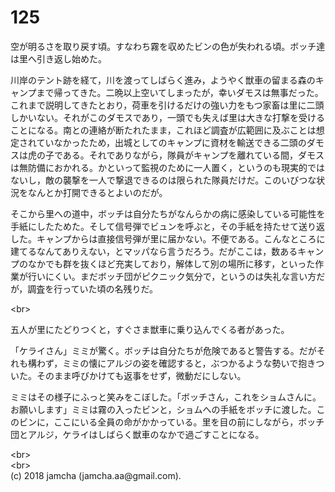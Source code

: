 #+OPTIONS: toc:nil
#+OPTIONS: \n:t

* 125

  空が明るさを取り戻す頃。すなわち霧を収めたビンの色が失われる頃。ボッチ達は里へ引き返し始めた。

  川岸のテント跡を経て，川を渡ってしばらく進み，ようやく獣車の留まる森のキャンプまで帰ってきた。二晩以上空いてしまったが，幸いダモスは無事だった。これまで説明してきたとおり，荷車を引けるだけの強い力をもつ家畜は里に二頭しかいない。それがこのダモスであり，一頭でも失えば里は大きな打撃を受けることになる。南との連絡が断たれたまま，これほど調査が広範囲に及ぶことは想定されていなかったため，出城としてのキャンプに資材を輸送できる二頭のダモスは虎の子である。それでありながら，隊員がキャンプを離れている間，ダモスは無防備におかれる。かといって監視のために一人置く，というのも現実的ではないし，敵の襲撃を一人で撃退できるのは限られた隊員だけだ。このいびつな状況をなんとか打開できるとよいのだが。

  そこから里への道中，ボッチは自分たちがなんらかの病に感染している可能性を手紙にしたためた。そして信号弾でビュンを呼ぶと，その手紙を持たせて送り返した。キャンプからは直接信号弾が里に届かない。不便である。こんなところに建てるなんてありえない，とマッパなら言うだろう。だがここは，数あるキャンプのなかでも群を抜くほど充実しており，解体して別の場所に移す，といった作業が行いにくい。まだボッチ団がピクニック気分で，というのは失礼な言い方だが，調査を行っていた頃の名残りだ。

  <br>

  五人が里にたどりつくと，すぐさま獣車に乗り込んでくる者があった。

  「ケライさん」ミミが驚く。ボッチは自分たちが危険であると警告する。だがそれも構わず，ミミの懐にアルジの姿を確認すると，ぶつかるような勢いで抱きついた。そのまま呼びかけても返事をせず，微動だにしない。

  ミミはその様子にふっと笑みをこぼした。「ボッチさん，これをショムさんに。お願いします」ミミは霧の入ったビンと，ショムへの手紙をボッチに渡した。このビンに，ここにいる全員の命がかかっている。里を目の前にしながら，ボッチ団とアルジ，ケライはしばらく獣車のなかで過ごすことになる。

  <br>
  <br>
  (c) 2018 jamcha (jamcha.aa@gmail.com).

  [[http://creativecommons.org/licenses/by-nc-sa/4.0/deed][file:http://i.creativecommons.org/l/by-nc-sa/4.0/88x31.png]]

